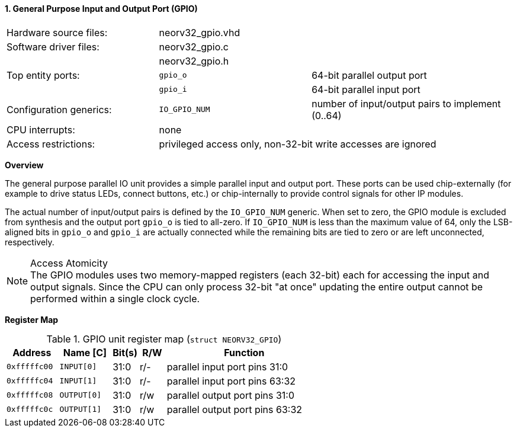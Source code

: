 <<<
:sectnums:
==== General Purpose Input and Output Port (GPIO)

[cols="<3,<3,<4"]
[frame="topbot",grid="none"]
|=======================
| Hardware source files:  | neorv32_gpio.vhd |
| Software driver files:  | neorv32_gpio.c |
|                         | neorv32_gpio.h |
| Top entity ports:       | `gpio_o` | 64-bit parallel output port
|                         | `gpio_i` | 64-bit parallel input port
| Configuration generics: | `IO_GPIO_NUM` | number of input/output pairs to implement (0..64)
| CPU interrupts:         | none |
| Access restrictions:  2+| privileged access only, non-32-bit write accesses are ignored
|=======================


**Overview**

The general purpose parallel IO unit provides a simple parallel input and output port. These ports can be used
chip-externally (for example to drive status LEDs, connect buttons, etc.) or chip-internally to provide control
signals for other IP modules.

The actual number of input/output pairs is defined by the `IO_GPIO_NUM` generic. When set to zero, the GPIO module
is excluded from synthesis and the output port `gpio_o` is tied to all-zero. If `IO_GPIO_NUM` is less than the
maximum value of 64, only the LSB-aligned bits in `gpio_o` and `gpio_i` are actually connected while the remaining
bits are tied to zero or are left unconnected, respectively.

.Access Atomicity
[NOTE]
The GPIO modules uses two memory-mapped registers (each 32-bit) each for accessing the input and
output signals. Since the CPU can only process 32-bit "at once" updating the entire output cannot
be performed within a single clock cycle.


**Register Map**

.GPIO unit register map (`struct NEORV32_GPIO`)
[cols="<2,<2,^1,^1,<6"]
[options="header",grid="rows"]
|=======================
| Address      | Name [C]    | Bit(s) | R/W | Function
| `0xfffffc00` | `INPUT[0]`  | 31:0   | r/- | parallel input port pins 31:0
| `0xfffffc04` | `INPUT[1]`  | 31:0   | r/- | parallel input port pins 63:32
| `0xfffffc08` | `OUTPUT[0]` | 31:0   | r/w | parallel output port pins 31:0
| `0xfffffc0c` | `OUTPUT[1]` | 31:0   | r/w | parallel output port pins 63:32
|=======================
